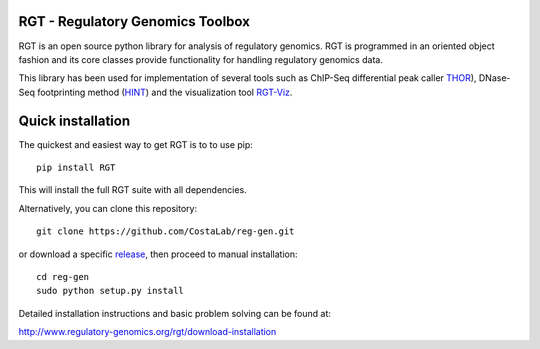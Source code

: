 RGT - Regulatory Genomics Toolbox
=================================

RGT is an open source python library for analysis of regulatory
genomics. RGT is programmed in an oriented object fashion and its core
classes provide functionality for handling regulatory genomics data.

This library has been used for implementation of several tools such as
ChIP-Seq differential peak caller
`THOR <http://www.regulatory-genomics.org/thor-2/>`__), DNase-Seq
footprinting method
(`HINT <http://www.regulatory-genomics.org/hint/>`__) and the
visualization tool
`RGT-Viz <http://www.regulatory-genomics.org/rgt-viz/>`__.

Quick installation
==================

The quickest and easiest way to get RGT is to to use pip:

::

    pip install RGT

This will install the full RGT suite with all dependencies.

Alternatively, you can clone this repository:

::

    git clone https://github.com/CostaLab/reg-gen.git

or download a specific
`release <https://github.com/CostaLab/reg-gen/releases>`__, then proceed
to manual installation:

::

    cd reg-gen
    sudo python setup.py install

Detailed installation instructions and basic problem solving can be
found at:

http://www.regulatory-genomics.org/rgt/download-installation
